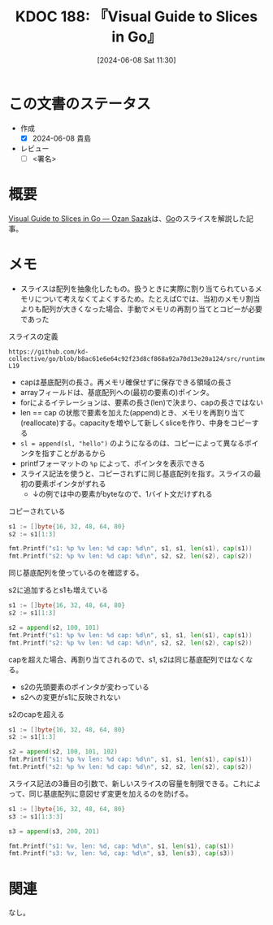 :properties:
:ID: 20240608T113006
:end:
#+title:      KDOC 188: 『Visual Guide to Slices in Go』
#+date:       [2024-06-08 Sat 11:30]
#+filetags:   :draft:book:
#+identifier: 20240608T113006

# (denote-rename-file-using-front-matter (buffer-file-name) 0)
# (save-excursion (while (re-search-backward ":draft" nil t) (replace-match "")))
# (flush-lines "^\\#\s.+?")

# ====ポリシー。
# 1ファイル1アイデア。
# 1ファイルで内容を完結させる。
# 常にほかのエントリとリンクする。
# 自分の言葉を使う。
# 参考文献を残しておく。
# 文献メモの場合は、感想と混ぜないこと。1つのアイデアに反する
# ツェッテルカステンの議論に寄与するか
# 頭のなかやツェッテルカステンにある問いとどのようにかかわっているか
# エントリ間の接続を発見したら、接続エントリを追加する。カード間にあるリンクの関係を説明するカード。
# アイデアがまとまったらアウトラインエントリを作成する。リンクをまとめたエントリ。
# エントリを削除しない。古いカードのどこが悪いかを説明する新しいカードへのリンクを追加する。
# 恐れずにカードを追加する。無意味の可能性があっても追加しておくことが重要。

# ====永久保存メモのルール。
# 自分の言葉で書く。
# 後から読み返して理解できる。
# 他のメモと関連付ける。
# ひとつのメモにひとつのことだけを書く。
# メモの内容は1枚で完結させる。
# 論文の中に組み込み、公表できるレベルである。

# ====価値があるか。
# その情報がどういった文脈で使えるか。
# どの程度重要な情報か。
# そのページのどこが本当に必要な部分なのか。

* この文書のステータス
:LOGBOOK:
CLOCK: [2024-06-08 Sat 14:05]--[2024-06-08 Sat 14:30] =>  0:25
CLOCK: [2024-06-08 Sat 12:51]--[2024-06-08 Sat 13:16] =>  0:25
:END:
- 作成
  - [X] 2024-06-08 貴島
- レビュー
  - [ ] <署名>
# (progn (kill-line -1) (insert (format "  - [X] %s 貴島" (format-time-string "%Y-%m-%d"))))

# 関連をつけた。
# タイトルがフォーマット通りにつけられている。
# 内容をブラウザに表示して読んだ(作成とレビューのチェックは同時にしない)。
# 文脈なく読めるのを確認した。
# おばあちゃんに説明できる。
# いらない見出しを削除した。
# タグを適切にした。
# すべてのコメントを削除した。
* 概要
[[https://sazak.io/articles/visual-guide-to-slices-in-go-2024-03-25][Visual Guide to Slices in Go — Ozan Sazak]]は、[[id:7cacbaa3-3995-41cf-8b72-58d6e07468b1][Go]]のスライスを解説した記事。

* メモ

- スライスは配列を抽象化したもの。扱うときに実際に割り当てられているメモリについて考えなくてよくするため。たとえばCでは、当初のメモリ割当よりも配列が大きくなった場合、手動でメモリの再割り当てとコピーが必要であった

#+caption: スライスの定義
#+begin_src git-permalink
https://github.com/kd-collective/go/blob/b8ac61e6e64c92f23d8cf868a92a70d13e20a124/src/runtime/slice.go#L15-L19
#+end_src

#+RESULTS:
#+begin_src
type slice struct {
	array unsafe.Pointer
	len   int
	cap   int
}
#+end_src

- capは基底配列の長さ。再メモリ確保せずに保存できる領域の長さ
- arrayフィールドは、基底配列への(最初の要素の)ポインタ。
- forによるイテレーションは、要素の長さ(len)で決まり、capの長さではない
- len == cap の状態で要素を加えた(append)とき、メモリを再割り当て(reallocate)する。capacityを増やして新しくsliceを作り、中身をコピーする
- ~sl = append(sl, "hello")~ のようになるのは、コピーによって異なるポインタを指すことがあるから
- printfフォーマットの ~%p~ によって、ポインタを表示できる
- スライス記法を使うと、コピーされずに同じ基底配列を指す。スライスの最初の要素ポインタがずれる
  - ↓の例では中の要素がbyteなので、1バイト文だけずれる

#+caption: コピーされている
#+begin_src go :imports "fmt"
  s1 := []byte{16, 32, 48, 64, 80}
  s2 := s1[1:3]

  fmt.Printf("s1: %p %v len: %d cap: %d\n", s1, s1, len(s1), cap(s1))
  fmt.Printf("s2: %p %v len: %d cap: %d\n", s2, s2, len(s2), cap(s2))
#+end_src

#+RESULTS:
#+begin_src
s1: 0xc0000120e0 [16 32 48 64 80] len: 5 cap: 5
s2: 0xc0000120e1 [32 48] len: 2 cap: 4
#+end_src

同じ基底配列を使っているのを確認する。

#+caption: s2に追加するとs1も増えている
#+begin_src go :imports "fmt"
  s1 := []byte{16, 32, 48, 64, 80}
  s2 := s1[1:3]

  s2 = append(s2, 100, 101)
  fmt.Printf("s1: %p %v len: %d cap: %d\n", s1, s1, len(s1), cap(s1))
  fmt.Printf("s2: %p %v len: %d cap: %d\n", s2, s2, len(s2), cap(s2))
#+end_src

#+RESULTS:
#+begin_src
s1: 0xc0000120e0 [16 32 48 100 101] len: 5 cap: 5
s2: 0xc0000120e1 [32 48 100 101] len: 4 cap: 4
#+end_src

capを超えた場合、再割り当てされるので、s1, s2は同じ基底配列ではなくなる。

- s2の先頭要素のポインタが変わっている
- s2への変更がs1に反映されない

#+caption: s2のcapを超える
#+begin_src go :imports "fmt"
  s1 := []byte{16, 32, 48, 64, 80}
  s2 := s1[1:3]

  s2 = append(s2, 100, 101, 102)
  fmt.Printf("s1: %p %v len: %d cap: %d\n", s1, s1, len(s1), cap(s1))
  fmt.Printf("s2: %p %v len: %d cap: %d\n", s2, s2, len(s2), cap(s2))
#+end_src

#+RESULTS:
#+begin_src
s1: 0xc0000120e0 [16 32 48 64 80] len: 5 cap: 5
s2: 0xc0000120e8 [32 48 100 101 102] len: 5 cap: 8
#+end_src

スライス記法の3番目の引数で、新しいスライスの容量を制限できる。これによって、同じ基底配列に意図せず変更を加えるのを防げる。

#+begin_src go :imports "fmt"
  s1 := []byte{16, 32, 48, 64, 80}
  s3 := s1[1:3:3]

  s3 = append(s3, 200, 201)

  fmt.Printf("s1: %v, len: %d, cap: %d\n", s1, len(s1), cap(s1))
  fmt.Printf("s3: %v, len: %d, cap: %d\n", s3, len(s3), cap(s3))
#+end_src

#+RESULTS:
#+begin_src
s1: [16 32 48 64 80], len: 5, cap: 5
s3: [32 48 200 201], len: 4, cap: 8
#+end_src

* 関連
# 関連するエントリ。なぜ関連させたか理由を書く。意味のあるつながりを意識的につくる。
# この事実は自分のこのアイデアとどう整合するか。
# この現象はあの理論でどう説明できるか。
# ふたつのアイデアは互いに矛盾するか、互いを補っているか。
# いま聞いた内容は以前に聞いたことがなかったか。
# メモ y についてメモ x はどういう意味か。
なし。
